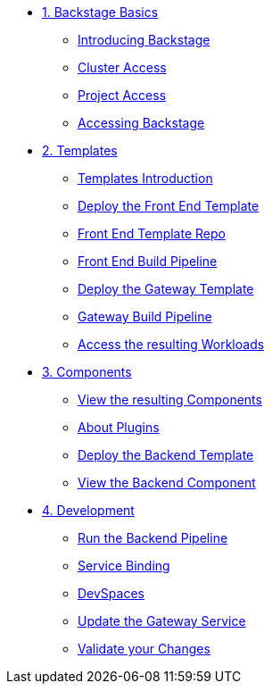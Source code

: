 * xref:01-setup.adoc[1. Backstage Basics]
** xref:01-setup.adoc#introduction[Introducing Backstage]
** xref:01-setup.adoc#cluster_access[Cluster Access]
** xref:01-setup.adoc#project_access[Project Access]
** xref:01-setup.adoc#backstage_access[Accessing Backstage]

* xref:02-templates.adoc[2. Templates]
** xref:02-templates.adoc#templates[Templates Introduction]
** xref:02-templates.adoc#frontend[Deploy the Front End Template]
** xref:02-templates.adoc#github[Front End Template Repo]
** xref:02-templates.adoc#pipelines[Front End Build Pipeline]
** xref:02-templates.adoc#gateway[Deploy the Gateway Template]
** xref:02-templates.adoc#pipeline_triggers[Gateway Build Pipeline]
** xref:02-templates.adoc#view_map[Access the resulting Workloads]

* xref:03-components.adoc[3. Components]
** xref:03-components.adoc#software_catalog[View the resulting Components]
** xref:03-components.adoc#plugins[About Plugins]
** xref:03-components.adoc#backend[Deploy the Backend Template]
** xref:03-components.adoc#backend_view[View the Backend Component]

* xref:04-development.adoc[4. Development]
** xref:04-development.adoc#backend_pipeline[Run the Backend Pipeline]
** xref:04-development.adoc#configuration[Service Binding]
** xref:04-development.adoc#devspaces[DevSpaces]
** xref:04-development.adoc#gateway_update[Update the Gateway Service]
** xref:04-development.adoc#validate_changes[Validate your Changes]


